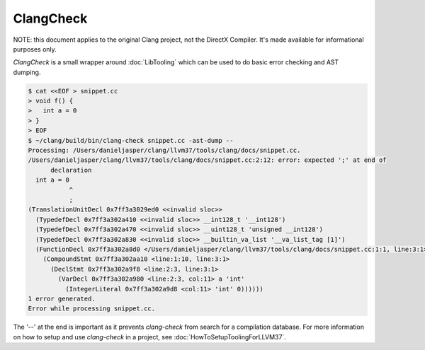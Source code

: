 ==========
ClangCheck
==========

NOTE: this document applies to the original Clang project, not the DirectX
Compiler. It's made available for informational purposes only.

`ClangCheck` is a small wrapper around :doc:`LibTooling` which can be used to
do basic error checking and AST dumping.

.. code-block:: console

  $ cat <<EOF > snippet.cc
  > void f() {
  >   int a = 0
  > }
  > EOF
  $ ~/clang/build/bin/clang-check snippet.cc -ast-dump --
  Processing: /Users/danieljasper/clang/llvm37/tools/clang/docs/snippet.cc.
  /Users/danieljasper/clang/llvm37/tools/clang/docs/snippet.cc:2:12: error: expected ';' at end of
        declaration
    int a = 0
             ^
             ;
  (TranslationUnitDecl 0x7ff3a3029ed0 <<invalid sloc>>
    (TypedefDecl 0x7ff3a302a410 <<invalid sloc>> __int128_t '__int128')
    (TypedefDecl 0x7ff3a302a470 <<invalid sloc>> __uint128_t 'unsigned __int128')
    (TypedefDecl 0x7ff3a302a830 <<invalid sloc>> __builtin_va_list '__va_list_tag [1]')
    (FunctionDecl 0x7ff3a302a8d0 </Users/danieljasper/clang/llvm37/tools/clang/docs/snippet.cc:1:1, line:3:1> f 'void (void)'
      (CompoundStmt 0x7ff3a302aa10 <line:1:10, line:3:1>
        (DeclStmt 0x7ff3a302a9f8 <line:2:3, line:3:1>
          (VarDecl 0x7ff3a302a980 <line:2:3, col:11> a 'int'
            (IntegerLiteral 0x7ff3a302a9d8 <col:11> 'int' 0))))))
  1 error generated.
  Error while processing snippet.cc.

The '--' at the end is important as it prevents `clang-check` from search for a
compilation database. For more information on how to setup and use `clang-check`
in a project, see :doc:`HowToSetupToolingForLLVM37`.
